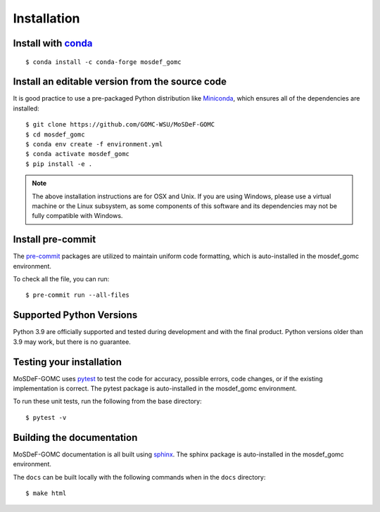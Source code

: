 ============
Installation
============
.. image:: https://img.shields.io/badge/license-MIT-blue.svg
    :target: http://opensource.org/licenses/MIT

Install with `conda <https://repo.anaconda.com/miniconda/>`_
------------------------------------------------------------
::

    $ conda install -c conda-forge mosdef_gomc


Install an editable version from the source code
------------------------------------------------

It is good practice to use a pre-packaged Python distribution like
`Miniconda <https://docs.conda.io/en/latest/miniconda.html>`_,
which ensures all of the dependencies are installed::

    $ git clone https://github.com/GOMC-WSU/MoSDeF-GOMC
    $ cd mosdef_gomc
    $ conda env create -f environment.yml
    $ conda activate mosdef_gomc
    $ pip install -e .

.. note::
    The above installation instructions are for OSX and Unix.  If you are using Windows, please use a virtual machine or the Linux subsystem, as some components of this software and its dependencies may not be fully compatible with Windows.


Install pre-commit
------------------

The `pre-commit <https://pre-commit.com/>`_ packages are utilized to maintain uniform code formatting, which is auto-installed in the mosdef_gomc environment.

To check all the file, you can run::

     $ pre-commit run --all-files


Supported Python Versions
-------------------------

Python 3.9 are officially supported and tested during development and with the final product.
Python versions older than 3.9 may work, but there is no guarantee.

Testing your installation
-------------------------

MoSDeF-GOMC uses `pytest <https://docs.pytest.org/en/stable/>`_ to test the code for accuracy, possible errors, code changes, or if the existing implementation is correct. 
The pytest package is auto-installed in the mosdef_gomc environment. 

To run these unit tests, run the following from the base directory::

    $ pytest -v

Building the documentation
--------------------------

MoSDeF-GOMC documentation is all built using `sphinx <https://www.sphinx-doc.org/en/master/index.html>`_.
The sphinx package is auto-installed in the mosdef_gomc environment. 

The ``docs`` can be built locally with the following commands when in the ``docs`` directory::

    $ make html
